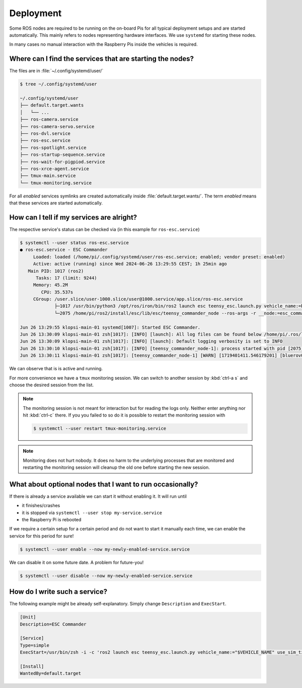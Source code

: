 Deployment
##########

Some ROS nodes are required to be running on the on-board Pis for all typical deployment setups and are started automatically.
This mainly refers to nodes representing hardware interfaces.
We use ``systemd`` for starting these nodes.

In many cases no manual interaction with the Raspberry Pis inside the vehicles is required. 

Where can I find the services that are starting the nodes?
==========================================================

The files are in :file:`~/.config/systemd/user/`

.. code-block:: console

   $ tree ~/.config/systemd/user
   
   ~/.config/systemd/user
   ├── default.target.wants
   │   └── ...
   ├── ros-camera.service
   ├── ros-camera-servo.service
   ├── ros-dvl.service
   ├── ros-esc.service
   ├── ros-spotlight.service
   ├── ros-startup-sequence.service
   ├── ros-wait-for-pigpiod.service
   ├── ros-xrce-agent.service
   ├── tmux-main.service
   └── tmux-monitoring.service

For all *enabled* services symlinks are created automatically inside :file:`default.target.wants/`.
The term *enabled* means that these services are started automatically.

How can I tell if my services are alright?
==========================================

The respective service's status can be checked via (in this example for ``ros-esc.service``)

.. code-block:: console

   $ systemctl --user status ros-esc.service
   ● ros-esc.service - ESC Commander
        Loaded: loaded (/home/pi/.config/systemd/user/ros-esc.service; enabled; vendor preset: enabled)
        Active: active (running) since Wed 2024-06-26 13:29:55 CEST; 1h 25min ago
      Main PID: 1017 (ros2)
         Tasks: 17 (limit: 9244)
        Memory: 45.2M
           CPU: 35.537s
        CGroup: /user.slice/user-1000.slice/user@1000.service/app.slice/ros-esc.service
                ├─1017 /usr/bin/python3 /opt/ros/iron/bin/ros2 launch esc teensy_esc.launch.py vehicle_name:=bluerov01 use_sim_time:=false
                └─2075 /home/pi/ros2/install/esc/lib/esc/teensy_commander_node --ros-args -r __node:=esc_commander -r __ns:=/bluerov01 --params-file /tmp/launch_params_7liomyxq --params-file /home/pi/ros2/install/esc/share/esc/config/teensy_config.yaml

   Jun 26 13:29:55 klopsi-main-01 systemd[1007]: Started ESC Commander.
   Jun 26 13:30:09 klopsi-main-01 zsh[1017]: [INFO] [launch]: All log files can be found below /home/pi/.ros/log/2024-06-26-13-30-09-507833-klopsi-main-01-1017
   Jun 26 13:30:09 klopsi-main-01 zsh[1017]: [INFO] [launch]: Default logging verbosity is set to INFO
   Jun 26 13:30:10 klopsi-main-01 zsh[1017]: [INFO] [teensy_commander_node-1]: process started with pid [2075]
   Jun 26 13:30:11 klopsi-main-01 zsh[1017]: [teensy_commander_node-1] [WARN] [1719401411.546179201] [bluerov01.esc_commander]: '/bluerov01/thruster_command' controls timed out.

We can observe that is is active and running.

For more convenience we have a ``tmux`` monitoring session.
We can switch to another session by :kbd:`ctrl-a s` and choose the desired session from the list.

.. note::

   The monitoring session is not meant for interaction but for reading the logs only.
   Neither enter anything nor hit :kbd:`ctrl-c` there.
   If you you failed to so do it is possible to restart the monitoring session with

   .. code-block:: console

      $ systemctl --user restart tmux-monitoring.service

.. note::

   Monitoring does not hurt nobody.
   It does no harm to the underlying processes that are monitored and restarting the monitoring session will cleanup the old one before starting the new session.
   
What about optional nodes that I want to run occasionally?
==========================================================

If there is already a service available we can start it without enabling it.
It will run until

* it finishes/crashes
* it is stopped via ``systemctl --user stop my-service.service``
* the Raspberry Pi is rebooted

If we require a certain setup for a certain period and do not want to start it manually each time, we can enable the service for this period for sure!

.. code-block:: console

   $ systemctl --user enable --now my-newly-enabled-service.service

We can disable it on some future date.
A problem for future-you!

.. code-block:: console

   $ systemctl --user disable --now my-newly-enabled-service.service

How do I write such a service?
==============================

The following example might be already self-explanatory.
Simply change ``Description`` and ``ExecStart``.

.. code-block:: systemd

   [Unit]
   Description=ESC Commander

   [Service]
   Type=simple
   ExecStart=/usr/bin/zsh -i -c 'ros2 launch esc teensy_esc.launch.py vehicle_name:="$VEHICLE_NAME" use_sim_time:=false'

   [Install]
   WantedBy=default.target
